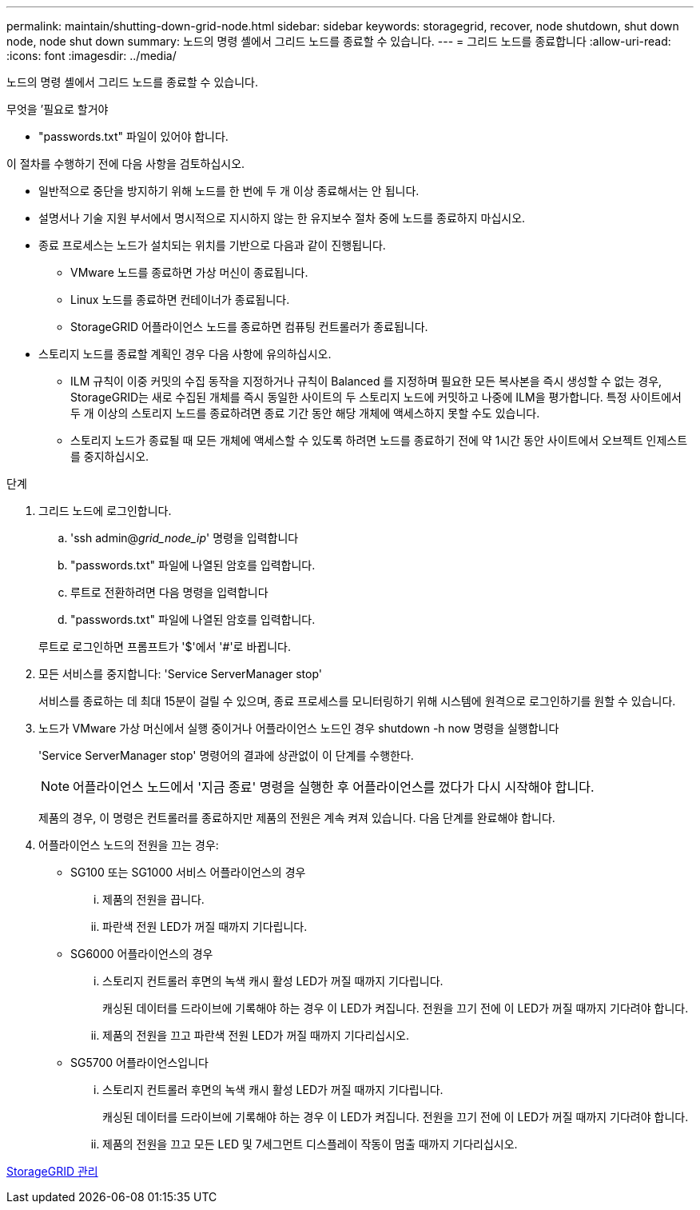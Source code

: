 ---
permalink: maintain/shutting-down-grid-node.html 
sidebar: sidebar 
keywords: storagegrid, recover, node shutdown, shut down node, node shut down 
summary: 노드의 명령 셸에서 그리드 노드를 종료할 수 있습니다. 
---
= 그리드 노드를 종료합니다
:allow-uri-read: 
:icons: font
:imagesdir: ../media/


[role="lead"]
노드의 명령 셸에서 그리드 노드를 종료할 수 있습니다.

.무엇을 &#8217;필요로 할거야
* "passwords.txt" 파일이 있어야 합니다.


이 절차를 수행하기 전에 다음 사항을 검토하십시오.

* 일반적으로 중단을 방지하기 위해 노드를 한 번에 두 개 이상 종료해서는 안 됩니다.
* 설명서나 기술 지원 부서에서 명시적으로 지시하지 않는 한 유지보수 절차 중에 노드를 종료하지 마십시오.
* 종료 프로세스는 노드가 설치되는 위치를 기반으로 다음과 같이 진행됩니다.
+
** VMware 노드를 종료하면 가상 머신이 종료됩니다.
** Linux 노드를 종료하면 컨테이너가 종료됩니다.
** StorageGRID 어플라이언스 노드를 종료하면 컴퓨팅 컨트롤러가 종료됩니다.


* 스토리지 노드를 종료할 계획인 경우 다음 사항에 유의하십시오.
+
** ILM 규칙이 이중 커밋의 수집 동작을 지정하거나 규칙이 Balanced 를 지정하며 필요한 모든 복사본을 즉시 생성할 수 없는 경우, StorageGRID는 새로 수집된 개체를 즉시 동일한 사이트의 두 스토리지 노드에 커밋하고 나중에 ILM을 평가합니다. 특정 사이트에서 두 개 이상의 스토리지 노드를 종료하려면 종료 기간 동안 해당 개체에 액세스하지 못할 수도 있습니다.
** 스토리지 노드가 종료될 때 모든 개체에 액세스할 수 있도록 하려면 노드를 종료하기 전에 약 1시간 동안 사이트에서 오브젝트 인제스트를 중지하십시오.




.단계
. 그리드 노드에 로그인합니다.
+
.. 'ssh admin@_grid_node_ip_' 명령을 입력합니다
.. "passwords.txt" 파일에 나열된 암호를 입력합니다.
.. 루트로 전환하려면 다음 명령을 입력합니다
.. "passwords.txt" 파일에 나열된 암호를 입력합니다.


+
루트로 로그인하면 프롬프트가 '$'에서 '#'로 바뀝니다.

. 모든 서비스를 중지합니다: 'Service ServerManager stop'
+
서비스를 종료하는 데 최대 15분이 걸릴 수 있으며, 종료 프로세스를 모니터링하기 위해 시스템에 원격으로 로그인하기를 원할 수 있습니다.

. 노드가 VMware 가상 머신에서 실행 중이거나 어플라이언스 노드인 경우 shutdown -h now 명령을 실행합니다
+
'Service ServerManager stop' 명령어의 결과에 상관없이 이 단계를 수행한다.

+

NOTE: 어플라이언스 노드에서 '지금 종료' 명령을 실행한 후 어플라이언스를 껐다가 다시 시작해야 합니다.

+
제품의 경우, 이 명령은 컨트롤러를 종료하지만 제품의 전원은 계속 켜져 있습니다. 다음 단계를 완료해야 합니다.

. 어플라이언스 노드의 전원을 끄는 경우:
+
** SG100 또는 SG1000 서비스 어플라이언스의 경우
+
... 제품의 전원을 끕니다.
... 파란색 전원 LED가 꺼질 때까지 기다립니다.


** SG6000 어플라이언스의 경우
+
... 스토리지 컨트롤러 후면의 녹색 캐시 활성 LED가 꺼질 때까지 기다립니다.
+
캐싱된 데이터를 드라이브에 기록해야 하는 경우 이 LED가 켜집니다. 전원을 끄기 전에 이 LED가 꺼질 때까지 기다려야 합니다.

... 제품의 전원을 끄고 파란색 전원 LED가 꺼질 때까지 기다리십시오.


** SG5700 어플라이언스입니다
+
... 스토리지 컨트롤러 후면의 녹색 캐시 활성 LED가 꺼질 때까지 기다립니다.
+
캐싱된 데이터를 드라이브에 기록해야 하는 경우 이 LED가 켜집니다. 전원을 끄기 전에 이 LED가 꺼질 때까지 기다려야 합니다.

... 제품의 전원을 끄고 모든 LED 및 7세그먼트 디스플레이 작동이 멈출 때까지 기다리십시오.






xref:../admin/index.adoc[StorageGRID 관리]
